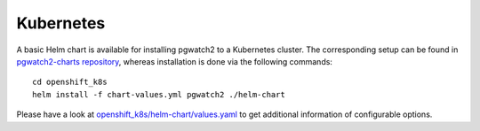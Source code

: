Kubernetes
==========

A basic Helm chart is available for installing pgwatch2 to a Kubernetes cluster. The corresponding setup can be found in `pgwatch2-charts repository <https://github.com/cybertec-postgresql/pgwatch2-charts>`_, whereas installation is done via the following commands:

::

    cd openshift_k8s
    helm install -f chart-values.yml pgwatch2 ./helm-chart

Please have a look at `openshift_k8s/helm-chart/values.yaml <https://github.com/cybertec-postgresql/pgwatch2-charts/blob/main/helm/values.yaml>`_ to get additional information of configurable options.
